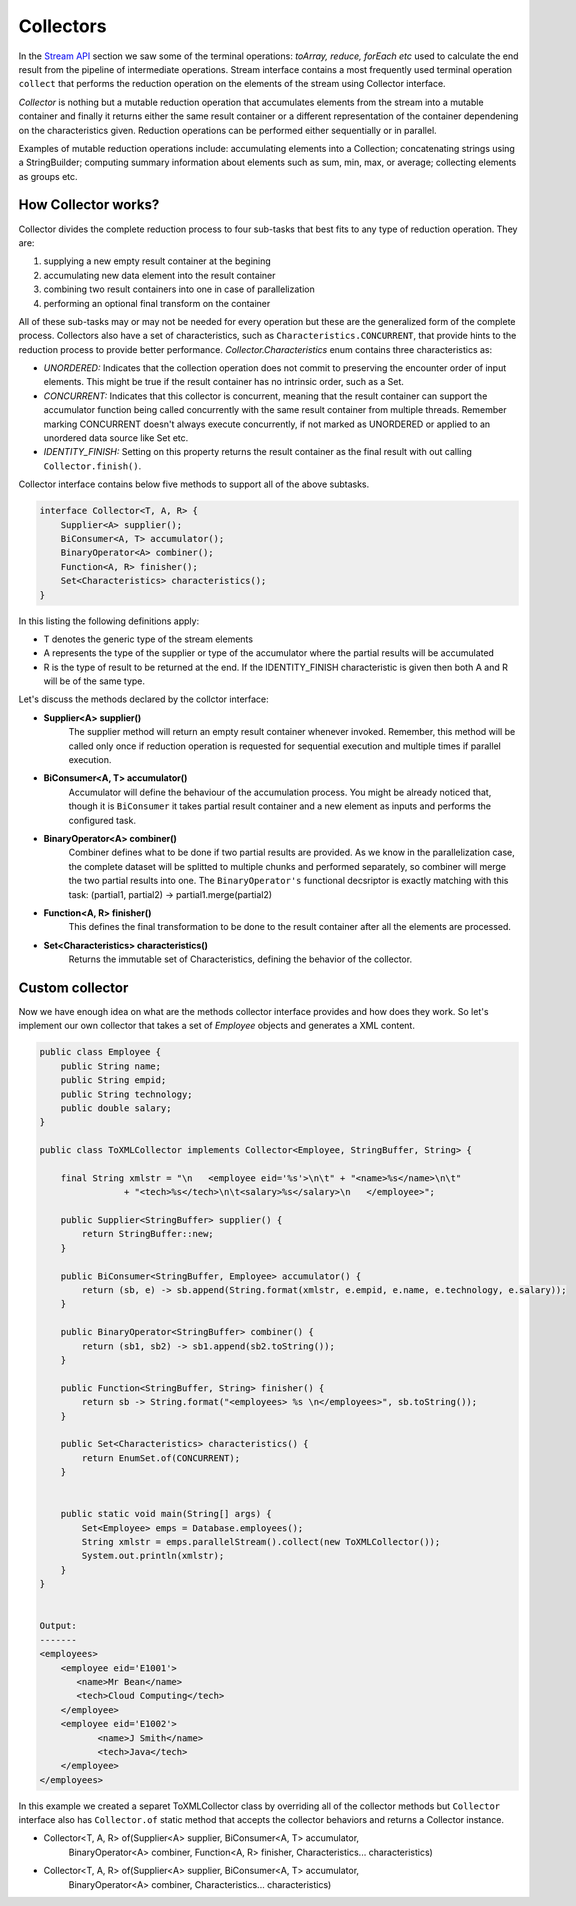 Collectors
==========
In the `Stream API <streamsapi.html>`__ section we saw some of the terminal operations: `toArray, reduce, forEach etc` used to calculate the end result from the pipeline of intermediate operations. Stream interface contains a most frequently used terminal operation ``collect`` that performs the reduction operation on the elements of the stream using Collector interface.

`Collector` is nothing but a mutable reduction operation that accumulates elements from the stream into a mutable container and finally it returns either the same result container or a different representation of the container dependening on the characteristics given. Reduction operations can be performed either sequentially or in parallel.

Examples of mutable reduction operations include: accumulating elements into a Collection; concatenating strings using a StringBuilder; computing summary information about elements such as sum, min, max, or average; collecting elements as groups etc.

How Collector works?
--------------------
Collector divides the complete reduction process to four sub-tasks that best fits to any type of reduction operation. They are: 

#. supplying a new empty result container at the begining
#. accumulating new data element into the result container
#. combining two result containers into one in case of parallelization
#. performing an optional final transform on the container

All of these sub-tasks may or may not be needed for every operation but these are the generalized form of the complete process. Collectors also have a set of characteristics, such as ``Characteristics.CONCURRENT``, that provide hints to the reduction process to provide better performance. `Collector.Characteristics` enum contains three characteristics as:

- *UNORDERED:* Indicates that the collection operation does not commit to preserving the encounter order of input elements. This might be true if the result container has no intrinsic order, such as a Set.

- *CONCURRENT:* Indicates that this collector is concurrent, meaning that the result container can support the accumulator function being called concurrently with the same result container from multiple threads. Remember marking CONCURRENT doesn't always execute concurrently, if not marked as UNORDERED or applied to an unordered data source like Set etc.

- *IDENTITY_FINISH:* Setting on this property returns the result container as the final result with out calling ``Collector.finish()``.


Collector interface contains below five methods to support all of the above subtasks.

.. code:: java

    interface Collector<T, A, R> {
        Supplier<A> supplier();
        BiConsumer<A, T> accumulator();
        BinaryOperator<A> combiner();
        Function<A, R> finisher();
        Set<Characteristics> characteristics();
    }

In this listing the following definitions apply:

- T denotes the generic type of the stream elements
- A represents the type of the supplier or type of the accumulator where the partial results will be accumulated
- R is the type of result to be returned at the end. If the IDENTITY_FINISH characteristic is given then both A and R will be of the same type.

Let's discuss the methods declared by the collctor interface:

- **Supplier<A> supplier()**
    The supplier method will return an empty result container whenever invoked. Remember, this method will be called only once if reduction operation is requested for sequential execution and multiple times if parallel execution.

- **BiConsumer<A, T> accumulator()**
    Accumulator will define the behaviour of the accumulation process. You might be already noticed that, though it is ``BiConsumer`` it takes partial result container and a new element as inputs and performs the configured task.

- **BinaryOperator<A> combiner()**
    Combiner defines what to be done if two partial results are provided. As we know in the parallelization case, the complete dataset will be splitted to multiple chunks and performed separately, so combiner will  merge the two partial results into one. The ``BinaryOperator's`` functional decsriptor is exactly matching with this task: (partial1, partial2) -> partial1.merge(partial2)

- **Function<A, R> finisher()**
    This defines the final transformation to be done to the result container after all the elements are processed.

- **Set<Characteristics> characteristics()**
    Returns the immutable set of Characteristics, defining the behavior of the collector.	


	
Custom collector
----------------
Now we have enough idea on what are the methods collector interface provides and how does they work. So let's implement our own collector that takes a set of `Employee` objects and generates a XML content.

.. code:: java

    public class Employee {
        public String name;
        public String empid;
        public String technology;
        public double salary;
    }
	
    public class ToXMLCollector implements Collector<Employee, StringBuffer, String> {

        final String xmlstr = "\n   <employee eid='%s'>\n\t" + "<name>%s</name>\n\t"
                    + "<tech>%s</tech>\n\t<salary>%s</salary>\n   </employee>";

        public Supplier<StringBuffer> supplier() {
            return StringBuffer::new;
        }

        public BiConsumer<StringBuffer, Employee> accumulator() {
            return (sb, e) -> sb.append(String.format(xmlstr, e.empid, e.name, e.technology, e.salary));
        }

        public BinaryOperator<StringBuffer> combiner() {
            return (sb1, sb2) -> sb1.append(sb2.toString());
        }

        public Function<StringBuffer, String> finisher() {
            return sb -> String.format("<employees> %s \n</employees>", sb.toString());
        }

        public Set<Characteristics> characteristics() {
            return EnumSet.of(CONCURRENT);
        }

		
        public static void main(String[] args) {
            Set<Employee> emps = Database.employees();
            String xmlstr = emps.parallelStream().collect(new ToXMLCollector());
            System.out.println(xmlstr);
        }
    }
	
	
    Output:
    -------
    <employees>
        <employee eid='E1001'>
           <name>Mr Bean</name>
           <tech>Cloud Computing</tech>
        </employee>
        <employee eid='E1002'>
	       <name>J Smith</name>
	       <tech>Java</tech>
        </employee>
    </employees>


In this example we created a separet ToXMLCollector class by overriding all of the collector methods but ``Collector`` interface also has ``Collector.of`` static method that accepts the collector behaviors and returns a Collector instance.


- Collector<T, A, R> of(Supplier<A> supplier, BiConsumer<A, T> accumulator, 
        BinaryOperator<A> combiner, Function<A, R> finisher, Characteristics... characteristics)
		
- Collector<T, A, R> of(Supplier<A> supplier, BiConsumer<A, T> accumulator, 
        BinaryOperator<A> combiner, Characteristics... characteristics)